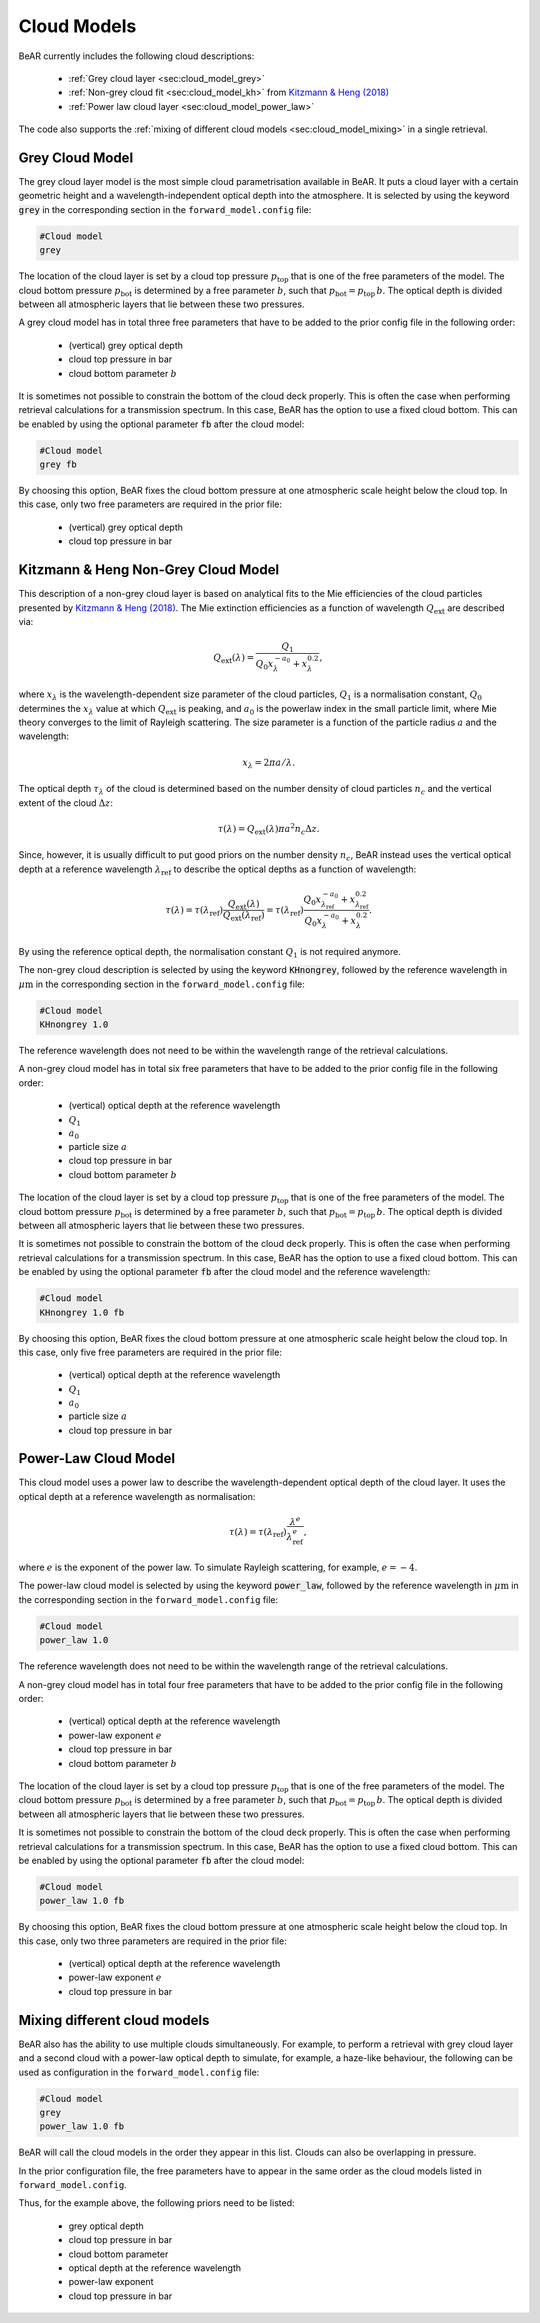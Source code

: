 
.. _sec:cloud_models:

Cloud Models
============

BeAR currently includes the following cloud descriptions:

  - :ref:`Grey cloud layer <sec:cloud_model_grey>`

  - :ref:`Non-grey cloud fit <sec:cloud_model_kh>` from 
    `Kitzmann \& Heng (2018) <https://ui.adsabs.harvard.edu/abs/2018MNRAS.475...94K/>`_

  - :ref:`Power law cloud layer <sec:cloud_model_power_law>` 

The code also supports the :ref:`mixing of different cloud models <sec:cloud_model_mixing>` in a single retrieval.


.. _sec:cloud_model_grey:

Grey Cloud Model
----------------

The grey cloud layer model is the most simple cloud parametrisation available in BeAR. 
It puts a cloud layer with a certain geometric height and a wavelength-independent 
optical depth into the atmosphere. It is selected by using the keyword 
:code:`grey` in the corresponding section in the ``forward_model.config`` file:

.. code:: 

   #Cloud model
   grey

The location of the cloud layer is set by a cloud top pressure :math:`p_\mathrm{top}` 
that is one of the free parameters of the model. The cloud bottom pressure 
:math:`p_\mathrm{bot}` is determined by a free parameter :math:`b`, such that 
:math:`p_\mathrm{bot} = p_\mathrm{top} \, b`. The optical depth is divided between all
atmospheric layers that lie between these two pressures.

A grey cloud model has in total three free parameters that have to be added to the prior config
file in the following order:

  - (vertical) grey optical depth

  - cloud top pressure in bar

  - cloud bottom parameter :math:`b`
   
It is sometimes not possible to constrain the bottom of the cloud deck properly. 
This is often the case when performing retrieval calculations for a transmission spectrum. 
In this case, BeAR has the option to use a fixed cloud bottom. This can be enabled by
using the optional parameter :code:`fb` after the cloud model:

.. code:: 

   #Cloud model
   grey fb

By choosing this option, BeAR fixes the cloud bottom pressure at one atmospheric scale height
below the cloud top. In this case, only two free parameters are required in the prior file:

  - (vertical) grey optical depth

  - cloud top pressure in bar


.. _sec:cloud_model_kh:

Kitzmann & Heng Non-Grey Cloud Model
------------------------------------

This description of a non-grey cloud layer is based on analytical fits to the Mie efficiencies
of the cloud particles presented by 
`Kitzmann \& Heng (2018) <https://ui.adsabs.harvard.edu/abs/2018MNRAS.475...94K/>`_.
The Mie extinction efficiencies as a function of wavelength :math:`Q_\mathrm{ext}` 
are described via:

.. math:: Q_\mathrm{ext}(\lambda) = \frac{Q_1}{Q_0 x^{-a_0}_\lambda + x^{0.2}_\lambda} ,

where :math:`x_\lambda` is the wavelength-dependent size parameter of the cloud particles, 
:math:`Q_1` is a normalisation constant, :math:`Q_0` determines the :math:`x_\lambda` value 
at which :math:`Q_\mathrm{ext}` is peaking, and :math:`a_0` is the powerlaw index in the 
small particle limit, where Mie theory converges to the limit of Rayleigh scattering. 
The size parameter is a function of the particle radius :math:`a` and the wavelength:

.. math:: x_\lambda = 2 \pi a / \lambda .

The optical depth :math:`\tau_\lambda` of the cloud is determined based on the 
number density of cloud particles :math:`n_c` and the vertical extent of the cloud
:math:`\Delta z`:

.. math:: \tau(\lambda) = Q_\mathrm{ext}(\lambda) \pi a^2 n_c \Delta z .

Since, however, it is usually difficult to put good priors on the number density 
:math:`n_c`, BeAR instead uses the vertical optical depth at a reference wavelength
:math:`\lambda_\mathrm{ref}` to describe the optical depths as a function of wavelength:

.. math:: \tau(\lambda) = \tau(\lambda_\mathrm{ref}) 
   \frac{Q_\mathrm{ext}(\lambda)}{Q_\mathrm{ext}(\lambda_\mathrm{ref})}
   = \tau(\lambda_\mathrm{ref}) 
     \frac{Q_0 x^{-a_0}_{\lambda_{\mathrm{ref}}} + x^{0.2}_{\lambda_\mathrm{ref}}}{Q_0 x^{-a_0}_\lambda + x^{0.2}_\lambda}  .

By using the reference optical depth, the normalisation constant :math:`Q_1` is not required anymore.

The non-grey cloud description is selected by using the keyword 
:code:`KHnongrey`, followed by the reference wavelength in :math:`\mu\mathrm{m}` 
in the corresponding section in the ``forward_model.config`` file:

.. code:: 

   #Cloud model
   KHnongrey 1.0

The reference wavelength does not need to be within the wavelength range of the 
retrieval calculations.

A non-grey cloud model has in total six free parameters that have to be added to the prior config
file in the following order:

  - (vertical) optical depth at the reference wavelength

  - :math:`Q_1`

  - :math:`a_0`

  - particle size :math:`a`

  - cloud top pressure in bar

  - cloud bottom parameter :math:`b`

The location of the cloud layer is set by a cloud top pressure :math:`p_\mathrm{top}` 
that is one of the free parameters of the model. The cloud bottom pressure 
:math:`p_\mathrm{bot}` is determined by a free parameter :math:`b`, such that 
:math:`p_\mathrm{bot} = p_\mathrm{top} \, b`. The optical depth is divided between all
atmospheric layers that lie between these two pressures.

It is sometimes not possible to constrain the bottom of the cloud deck properly. 
This is often the case when performing retrieval calculations for a transmission spectrum. 
In this case, BeAR has the option to use a fixed cloud bottom. This can be enabled by
using the optional parameter :code:`fb` after the cloud model and the reference wavelength:

.. code:: 

   #Cloud model
   KHnongrey 1.0 fb

By choosing this option, BeAR fixes the cloud bottom pressure at one atmospheric scale height
below the cloud top. In this case, only five free parameters are required in the prior file:

  - (vertical) optical depth at the reference wavelength

  - :math:`Q_1`

  - :math:`a_0`

  - particle size :math:`a`

  - cloud top pressure in bar


.. _sec:cloud_model_power_law:

Power-Law Cloud Model
---------------------

This cloud model uses a power law to describe the wavelength-dependent optical depth of 
the cloud layer. It uses the optical depth at a reference wavelength as normalisation:

.. math:: \tau(\lambda) = \tau(\lambda_\mathrm{ref}) \frac{\lambda^e}{\lambda_\mathrm{ref}^e} ,

where :math:`e` is the exponent of the power law. To simulate Rayleigh scattering, for
example, :math:`e=-4`.

The power-law cloud model is selected by using the keyword 
:code:`power_law`, followed by the reference wavelength in :math:`\mu\mathrm{m}` 
in the corresponding section in the ``forward_model.config`` file:

.. code:: 

   #Cloud model
   power_law 1.0

The reference wavelength does not need to be within the wavelength range of the 
retrieval calculations.

A non-grey cloud model has in total four free parameters that have to be added to the prior config
file in the following order:

  - (vertical) optical depth at the reference wavelength

  - power-law exponent :math:`e`

  - cloud top pressure in bar

  - cloud bottom parameter :math:`b`

The location of the cloud layer is set by a cloud top pressure :math:`p_\mathrm{top}` 
that is one of the free parameters of the model. The cloud bottom pressure 
:math:`p_\mathrm{bot}` is determined by a free parameter :math:`b`, such that 
:math:`p_\mathrm{bot} = p_\mathrm{top} \, b`. The optical depth is divided between all
atmospheric layers that lie between these two pressures.

It is sometimes not possible to constrain the bottom of the cloud deck properly. 
This is often the case when performing retrieval calculations for a transmission spectrum. 
In this case, BeAR has the option to use a fixed cloud bottom. This can be enabled by
using the optional parameter :code:`fb` after the cloud model:

.. code:: 

   #Cloud model
   power_law 1.0 fb

By choosing this option, BeAR fixes the cloud bottom pressure at one atmospheric scale height
below the cloud top. In this case, only two three parameters are required in the prior file:

  - (vertical) optical depth at the reference wavelength

  - power-law exponent :math:`e`

  - cloud top pressure in bar


.. _sec:cloud_model_mixing:

Mixing different cloud models
-----------------------------

BeAR also has the ability to use multiple clouds simultaneously. For example, to perform a retrieval with
grey cloud layer and a second cloud with a power-law optical depth to simulate, for example, a haze-like
behaviour, the following can be used as configuration in the ``forward_model.config`` file:

.. code:: 

   #Cloud model
   grey
   power_law 1.0 fb

BeAR will call the cloud models in the order they appear in this list. Clouds can also be overlapping
in pressure.

In the prior configuration file, the free parameters have to appear in the same order as the 
cloud models listed in ``forward_model.config``. 

Thus, for the example above, the following priors need to be listed:
  
  - grey optical depth
  
  - cloud top pressure in bar

  - cloud bottom parameter

  - optical depth at the reference wavelength

  - power-law exponent

  - cloud top pressure in bar
